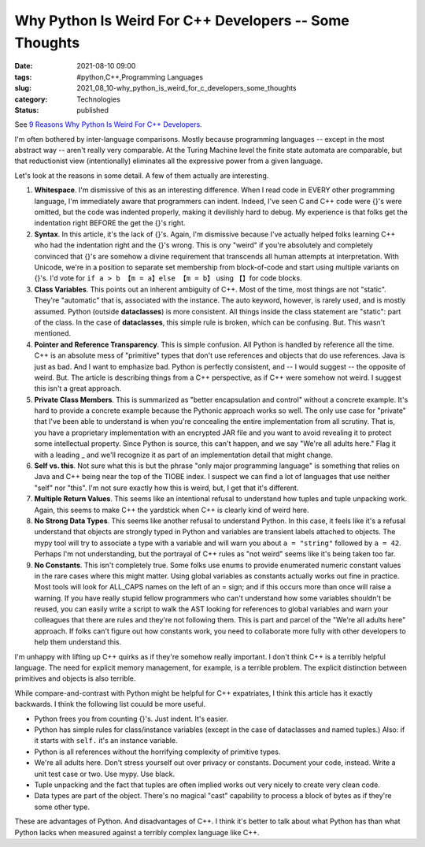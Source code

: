 Why Python Is Weird For C++ Developers -- Some Thoughts
=======================================================

:date: 2021-08-10 09:00
:tags: #python,C++,Programming Languages
:slug: 2021_08_10-why_python_is_weird_for_c_developers_some_thoughts
:category: Technologies
:status: published

See `9 Reasons Why Python Is Weird For C++
Developers <https://betterprogramming.pub/9-reasons-why-python-is-weird-for-c-developers-b37e650471d6>`__.

I'm often bothered by inter-language comparisons. Mostly because
programming languages -- except in the most abstract way -- aren't
really very comparable. At the Turing Machine level the finite state
automata are comparable, but that reductionist view (intentionally)
eliminates all the expressive power from a given language.

Let's look at the reasons in some detail. A few of them actually are
interesting.

#. **Whitespace**. I'm dismissive of this as an interesting difference.
   When I read code in EVERY other programming language, I'm immediately
   aware that programmers can indent. Indeed, I've seen C and C++ code
   were {}'s were omitted, but the code was indented properly, making it
   devilishly hard to debug. My experience is that folks get the
   indentation right BEFORE the get the {}'s right.

#. **Syntax**. In this article, it's the lack of {}'s. Again, I'm
   dismissive because I've actually helped folks learning C++ who had
   the indentation right and the {}'s wrong. This is ony "weird" if
   you're absolutely and completely convinced that {}'s are somehow a
   divine requirement that transcends all human attempts at
   interpretation. With Unicode, we're in a position to separate set
   membership from block-of-code and start using multiple variants on
   {}'s.  I'd vote for ``if a > b 【m = a】else 【m = b】`` using
   【】for code blocks.

#. **Class Variables**. This points out an inherent ambiguity of C++.
   Most of the time, most things are not "static". They're "automatic"
   that is, associated with the instance. The auto keyword, however, is
   rarely used, and is mostly assumed. Python (outside **dataclasses**)
   is more consistent. All things inside the class statement are
   "static": part of the class. In the case of **dataclasses**, this
   simple rule is broken, which can be confusing. But. This wasn't
   mentioned.

#. **Pointer and Reference Transparency**. This is simple confusion. All
   Python is handled by reference all the time. C++ is an absolute mess
   of "primitive" types that don't use references and objects that do
   use references. Java is just as bad. And I want to emphasize bad.
   Python is perfectly consistent, and -- I would suggest -- the
   opposite of weird. But. The article is describing things from a C++
   perspective, as if C++ were somehow not weird. I suggest this isn't a
   great approach.

#. **Private Class Members**. This is summarized as "better
   encapsulation and control" without a concrete example. It's hard to
   provide a concrete example because the Pythonic approach works so
   well. The only use case for "private" that I've been able to
   understand is when you're concealing the entire implementation from
   all scrutiny. That is, you have a proprietary implementation with an
   encrypted JAR file and you want to avoid revealing it to protect some
   intellectual property. Since Python is source, this can't happen, and
   we say "We're all adults here." Flag it with a leading \_ and we'll
   recognize it as part of an implementation detail that might change.

#. **Self vs. this**. Not sure what this is but the phrase "only major
   programming language" is something that relies on Java and C++ being
   near the top of the TIOBE index. I suspect we can find a lot of
   languages that use neither "self" nor "this". I'm not sure exactly
   how this is weird, but, I get that it's different.

#. **Multiple Return Values**. This seems like an intentional refusal to
   understand how tuples and tuple unpacking work. Again, this seems to
   make C++ the yardstick when C++ is clearly kind of weird here.

#. **No Strong Data Types**. This seems like another refusal to
   understand Python. In this case, it feels like it's a refusal
   understand that objects are strongly typed in Python and variables
   are transient labels attached to objects. The mypy tool will try to
   associate a type with a variable and will warn you about
   ``a = "string"`` followed by ``a = 42``. Perhaps I'm not
   understanding, but the portrayal of C++ rules as "not weird" seems
   like it's being taken too far.

#. **No Constants**. This isn't completely true. Some folks use enums to
   provide enumerated numeric constant values in the rare cases where
   this might matter. Using global variables as constants actually works
   out fine in practice. Most tools will look for ALL_CAPS names on the
   left of an = sign; and if this occurs more than once will raise a
   warning. If you have really stupid fellow programmers who can't
   understand how some variables shouldn't be reused, you can easily
   write a script to walk the AST looking for references to global
   variables and warn your colleagues that there are rules and they're
   not following them. This is part and parcel of the "We're all adults
   here" approach. If folks can't figure out how constants work, you
   need to collaborate more fully with other developers to help them
   understand this.

I'm unhappy with lifting up C++ quirks as if they're somehow really
important. I don't think C++ is a terribly helpful language. The need
for explicit memory management, for example, is a terrible problem. The
explicit distinction between primitives and objects is also terrible.

While compare-and-contrast with Python might be helpful for C++
expatriates, I think this article has it exactly backwards. I think the
following list couuld be more useful.

-  Python frees you from counting {}'s. Just indent. It's easier.

-  Python has simple rules for class/instance variables (except in the
   case of dataclasses and named tuples.) Also: if it starts with
   ``self.`` it's an instance variable.

-  Python is all references without the horrifying complexity of
   primitive types.

-  We're all adults here. Don't stress yourself out over privacy or
   constants. Document your code, instead. Write a unit test case or
   two. Use mypy. Use black.

-  Tuple unpacking and the fact that tuples are often implied works out
   very nicely to create very clean code.

-  Data types are part of the object. There's no magical "cast"
   capability to process a block of bytes as if they're some other
   type.


These are advantages of Python. And disadvantages of C++. I think
it's better to talk about what Python has than what Python lacks when
measured against a terribly complex language like C++.








